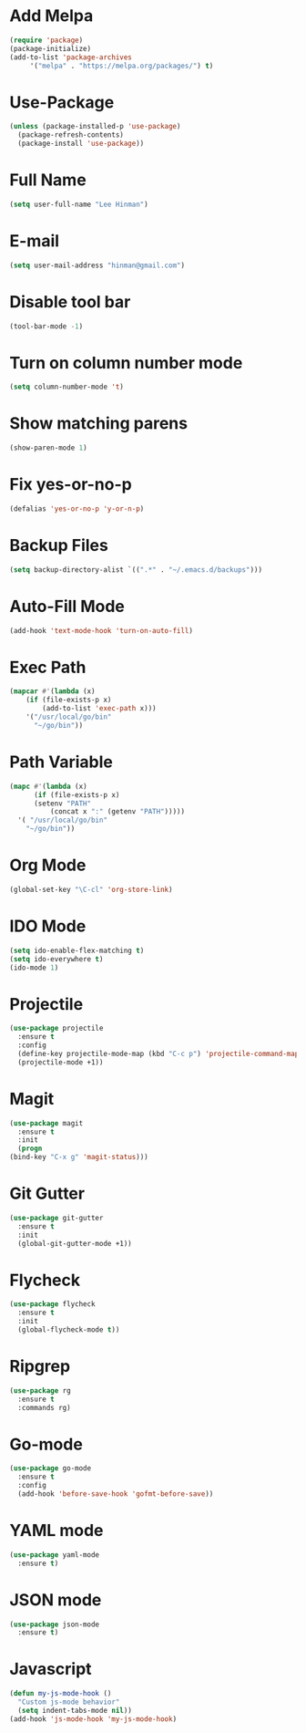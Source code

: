 * Add Melpa
  #+BEGIN_SRC emacs-lisp
    (require 'package)
    (package-initialize)
    (add-to-list 'package-archives
		 '("melpa" . "https://melpa.org/packages/") t)
  #+END_SRC
* Use-Package
  #+BEGIN_SRC emacs-lisp
    (unless (package-installed-p 'use-package)
      (package-refresh-contents)
      (package-install 'use-package))
  #+END_SRC
* Full Name
  #+BEGIN_SRC emacs-lisp
    (setq user-full-name "Lee Hinman")
  #+END_SRC
* E-mail
  #+BEGIN_SRC emacs-lisp
    (setq user-mail-address "hinman@gmail.com")
  #+END_SRC
* Disable tool bar
  #+BEGIN_SRC emacs-lisp
    (tool-bar-mode -1)
  #+END_SRC
* Turn on column number mode
  #+BEGIN_SRC emacs-lisp
    (setq column-number-mode 't)
  #+END_SRC
* Show matching parens
  #+BEGIN_SRC emacs-lisp
  (show-paren-mode 1)
  #+END_SRC
* Fix yes-or-no-p
  #+BEGIN_SRC emacs-lisp
  (defalias 'yes-or-no-p 'y-or-n-p)
  #+END_SRC
* Backup Files
  #+BEGIN_SRC emacs-lisp
  (setq backup-directory-alist `((".*" . "~/.emacs.d/backups")))
  #+END_SRC
* Auto-Fill Mode
  #+BEGIN_SRC emacs-lisp
  (add-hook 'text-mode-hook 'turn-on-auto-fill)
  #+END_SRC
* Exec Path
  #+BEGIN_SRC emacs-lisp
    (mapcar #'(lambda (x)
		(if (file-exists-p x)
		    (add-to-list 'exec-path x)))
	    '("/usr/local/go/bin"
	      "~/go/bin"))
  #+END_SRC
* Path Variable
  #+BEGIN_SRC emacs-lisp
    (mapc #'(lambda (x)
	      (if (file-exists-p x)
		  (setenv "PATH"
			  (concat x ":" (getenv "PATH")))))
	  '( "/usr/local/go/bin"
	    "~/go/bin"))
  #+END_SRC
* Org Mode
  #+BEGIN_SRC emacs-lisp
    (global-set-key "\C-cl" 'org-store-link)
  #+END_SRC
* IDO Mode
  #+BEGIN_SRC emacs-lisp
    (setq ido-enable-flex-matching t)
    (setq ido-everywhere t)
    (ido-mode 1)
  #+END_SRC
* Projectile
  #+BEGIN_SRC emacs-lisp
    (use-package projectile
      :ensure t
      :config
      (define-key projectile-mode-map (kbd "C-c p") 'projectile-command-map)
      (projectile-mode +1))
  #+END_SRC
* Magit
  #+BEGIN_SRC emacs-lisp
    (use-package magit
      :ensure t
      :init
      (progn
	(bind-key "C-x g" 'magit-status)))
  #+END_SRC
* Git Gutter
  #+BEGIN_SRC emacs-lisp
    (use-package git-gutter
      :ensure t
      :init
      (global-git-gutter-mode +1))
  #+END_SRC
* Flycheck
  #+BEGIN_SRC emacs-lisp
    (use-package flycheck
      :ensure t
      :init
      (global-flycheck-mode t))
  #+END_SRC
* Ripgrep
  #+BEGIN_SRC emacs-lisp
    (use-package rg
      :ensure t
      :commands rg)
  #+END_SRC
* Go-mode
  #+BEGIN_SRC emacs-lisp
    (use-package go-mode
      :ensure t
      :config
      (add-hook 'before-save-hook 'gofmt-before-save))

  #+END_SRC
* YAML mode
  #+BEGIN_SRC emacs-lisp
    (use-package yaml-mode
      :ensure t)
  #+END_SRC
* JSON mode
  #+BEGIN_SRC emacs-lisp
    (use-package json-mode
      :ensure t)
  #+END_SRC
* Javascript
  #+BEGIN_SRC emacs-lisp
    (defun my-js-mode-hook ()
      "Custom js-mode behavior"
      (setq indent-tabs-mode nil))
    (add-hook 'js-mode-hook 'my-js-mode-hook)
  #+END_SRC
